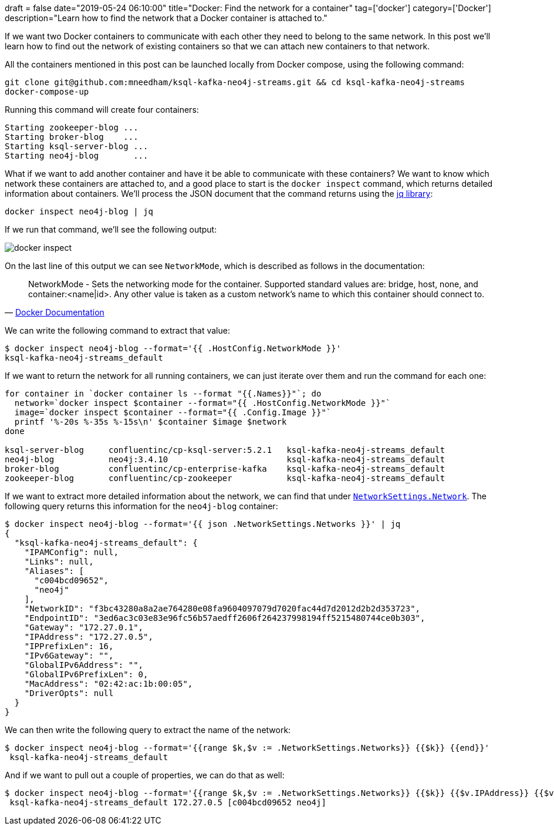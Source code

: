 +++
draft = false
date="2019-05-24 06:10:00"
title="Docker: Find the network for a container"
tag=['docker']
category=['Docker']
description="Learn how to find the network that a Docker container is attached to."
+++

If we want two Docker containers to communicate with each other they need to belong to the same network.
In this post we'll learn how to find out the network of existing containers so that we can attach new containers to that network.

All the containers mentioned in this post can be launched locally from Docker compose, using the following command:

[source, bash]
----
git clone git@github.com:mneedham/ksql-kafka-neo4j-streams.git && cd ksql-kafka-neo4j-streams
docker-compose-up
----

Running this command will create four containers:

[source, bash]
----
Starting zookeeper-blog ...
Starting broker-blog    ...
Starting ksql-server-blog ...
Starting neo4j-blog       ...
----

What if we want to add another container and have it be able to communicate with these containers?
We want to know which network these containers are attached to, and a good place to start is the `docker inspect` command, which returns detailed information about containers.
We'll process the JSON document that the command returns using the https://stedolan.github.io/jq/[jq library^]:

[source, bash]
----
docker inspect neo4j-blog | jq
----

If we run that command, we'll see the following output:

image::{{<siteurl>}}/uploads/2019/05/docker_inspect.png[]

On the last line of this output we can see `NetworkMode`, which is described as follows in the documentation:

[quote, 'https://docs.docker.com/engine/api/v1.24/[Docker Documentation^]']
____
NetworkMode - Sets the networking mode for the container. Supported standard values are: bridge, host, none, and container:<name|id>. Any other value is taken as a custom network’s name to which this container should connect to.
____

We can write the following command to extract that value:

[source, bash]
----
$ docker inspect neo4j-blog --format='{{ .HostConfig.NetworkMode }}'
ksql-kafka-neo4j-streams_default
----

If we want to return the network for all running containers, we can just iterate over them and run the command for each one:

[source, bash]
----
for container in `docker container ls --format "{{.Names}}"`; do
  network=`docker inspect $container --format="{{ .HostConfig.NetworkMode }}"`
  image=`docker inspect $container --format="{{ .Config.Image }}"`
  printf '%-20s %-35s %-15s\n' $container $image $network
done

ksql-server-blog     confluentinc/cp-ksql-server:5.2.1   ksql-kafka-neo4j-streams_default
neo4j-blog           neo4j:3.4.10                        ksql-kafka-neo4j-streams_default
broker-blog          confluentinc/cp-enterprise-kafka    ksql-kafka-neo4j-streams_default
zookeeper-blog       confluentinc/cp-zookeeper           ksql-kafka-neo4j-streams_default
----

If we want to extract more detailed information about the network, we can find that under https://stackoverflow.com/questions/43904562/docker-how-to-find-the-network-my-container-is-in[`NetworkSettings.Network`^].
The following query returns this information for the `neo4j-blog` container:

[source, bash]
----
$ docker inspect neo4j-blog --format='{{ json .NetworkSettings.Networks }}' | jq
{
  "ksql-kafka-neo4j-streams_default": {
    "IPAMConfig": null,
    "Links": null,
    "Aliases": [
      "c004bcd09652",
      "neo4j"
    ],
    "NetworkID": "f3bc43280a8a2ae764280e08fa9604097079d7020fac44d7d2012d2b2d353723",
    "EndpointID": "3ed6ac3c03e83e96fc56b57aedff2606f264237998194ff5215480744ce0b303",
    "Gateway": "172.27.0.1",
    "IPAddress": "172.27.0.5",
    "IPPrefixLen": 16,
    "IPv6Gateway": "",
    "GlobalIPv6Address": "",
    "GlobalIPv6PrefixLen": 0,
    "MacAddress": "02:42:ac:1b:00:05",
    "DriverOpts": null
  }
}
----

We can then write the following query to extract the name of the network:

[source, bash]
----
$ docker inspect neo4j-blog --format='{{range $k,$v := .NetworkSettings.Networks}} {{$k}} {{end}}'
 ksql-kafka-neo4j-streams_default
----

And if we want to pull out a couple of properties, we can do that as well:

[source, bash]
----
$ docker inspect neo4j-blog --format='{{range $k,$v := .NetworkSettings.Networks}} {{$k}} {{$v.IPAddress}} {{$v.Aliases}} {{end}}'
 ksql-kafka-neo4j-streams_default 172.27.0.5 [c004bcd09652 neo4j]
----
